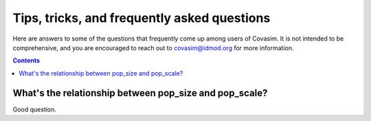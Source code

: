 ============================================
Tips, tricks, and frequently asked questions
============================================

Here are answers to some of the questions that frequently come up among users of Covasim. It is not intended to be comprehensive, and you are encouraged to reach out to covasim@idmod.org for more information.

.. contents:: Contents
   :local:
   :depth: 2


What's the relationship between pop_size and pop_scale?
^^^^^^^^^^^^^^^^^^^^^^^^^^^^^^^^^^^^^^^^^^^^^^^^^^^^^^^

Good question.


